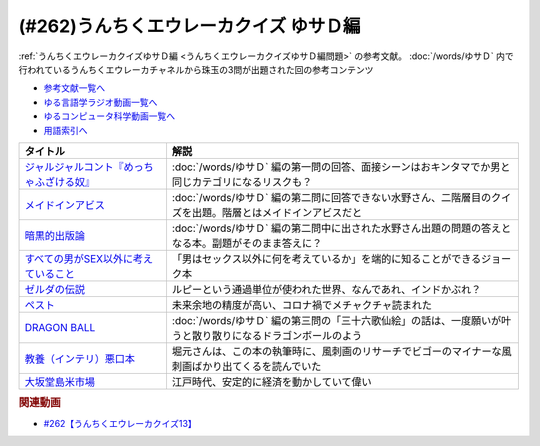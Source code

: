 .. _うんちくエウレーカクイズゆサＤ編参考文献:

.. :ref:`参考文献:うんちくエウレーカクイズゆサＤ編 <うんちくエウレーカクイズゆサＤ編参考文献>`

(#262)うんちくエウレーカクイズ ゆサＤ編
============================================================

:ref:`うんちくエウレーカクイズゆサＤ編 <うんちくエウレーカクイズゆサＤ編問題>` の参考文献。 :doc:`/words/ゆサＤ` 内で行われているうんちくエウレーカチャネルから珠玉の3問が出題された回の参考コンテンツ

* `参考文献一覧へ </reference/>`_ 
* `ゆる言語学ラジオ動画一覧へ </videos/yurugengo_radio_list.html>`_ 
* `ゆるコンピュータ科学動画一覧へ </videos/yurucomputer_radio_list.html>`_ 
* `用語索引へ </genindex.html>`_ 

.. raw:: html

  <!--ジャルジャルコント『めっちゃふざける奴』--><a href="https://youtu.be/Vmgq8cnzBvQ" target="_blank"><img border="0" src="https://i.ytimg.com/vi/Vmgq8cnzBvQ/hq720.jpg?sqp=-oaymwE2COgCEMoBSFXyq4qpAygIARUAAIhCGAFwAcABBvABAfgB_gmAAtAFigIMCAAQARhlIE8oSTAP&rs=AOn4CLDZoTKPzBm45jis4jhvU9troMcp_w" width="75"></a>
  <!--メイドインアビス--><a href="https://amzn.to/3r3V1oF" target="_blank"><img border="0" src="https://m.media-amazon.com/images/I/91nYfcgjBlL._AC_UL400_.jpg" width="75"></a>
  <!--暗黒的出版論--><a href="https://www.amazon.co.jp/%E6%9A%97%E9%BB%92%E7%9A%84%E5%87%BA%E7%89%88%E8%AB%96%E2%80%95%E3%81%82%E3%82%8B%E3%81%84%E3%81%AF%E3%83%8D%E3%83%83%E3%83%88%E6%9B%B8%E5%BA%97%E3%81%A71500%E5%86%86%E3%81%AB%E6%BA%80%E3%81%9F%E3%81%AA%E3%81%84%E6%99%82%E3%81%AB%E7%AB%AF%E6%95%B0%E8%AA%BF-%E3%82%B7%E3%83%B3%E3%82%AD%E3%83%AD%E3%82%A6/dp/4873100852?__mk_ja_JP=%E3%82%AB%E3%82%BF%E3%82%AB%E3%83%8A&crid=3FDVE4PKD2PUZ&keywords=%E6%9A%97%E9%BB%92%E7%9A%84%E5%87%BA%E7%89%88%E8%AB%96&qid=1694266788&sprefix=%E6%9A%97%E9%BB%92%E7%9A%84%E5%87%BA%E7%89%88%E8%AB%96%2Caps%2C200&sr=8-1&linkCode=li1&tag=takaoutputblo-22&linkId=e722eec4421d6a21dbfb18b9db56f15a&language=ja_JP&ref_=as_li_ss_il" target="_blank"><img border="0" src="//ws-fe.amazon-adsystem.com/widgets/q?_encoding=UTF8&ASIN=4873100852&Format=_SL110_&ID=AsinImage&MarketPlace=JP&ServiceVersion=20070822&WS=1&tag=takaoutputblo-22&language=ja_JP" ></a><img src="https://ir-jp.amazon-adsystem.com/e/ir?t=takaoutputblo-22&language=ja_JP&l=li1&o=9&a=4873100852" width="1" height="1" border="0" alt="" style="border:none !important; margin:0px !important;" />
  <!--すべての男がSEX以外に考えていること--><a href="https://www.amazon.co.jp/%E3%81%99%E3%81%B9%E3%81%A6%E3%81%AE%E7%94%B7%E3%81%8CSEX%E4%BB%A5%E5%A4%96%E3%81%AB%E8%80%83%E3%81%88%E3%81%A6%E3%81%84%E3%82%8B%E3%81%93%E3%81%A8-%E3%82%B7%E3%82%A7%E3%83%AA%E3%83%80%E3%83%B3%E3%83%BB%E3%82%B9%E3%83%A2%E3%83%BC%E3%83%B4/dp/4905156882?__mk_ja_JP=%E3%82%AB%E3%82%BF%E3%82%AB%E3%83%8A&crid=PHOT8UOB81ZX&keywords=%E3%81%99%E3%81%B9%E3%81%A6%E3%81%AE%E7%94%B7%E3%81%8C%E3%82%BB%E3%83%83%E3%82%AF%E3%82%B9%E4%BB%A5%E5%A4%96%E3%81%AB%E8%80%83%E3%81%88%E3%81%A6%E3%81%84%E3%82%8B%E3%81%93%E3%81%A8&qid=1694266894&sprefix=%E3%81%99%E3%81%B9%E3%81%A6%E3%81%AE%E7%94%B7%E3%81%8C%E3%82%BB%E3%83%83%E3%82%AF%E3%82%B9%E4%BB%A5%E5%A4%96%E3%81%AB%E8%80%83%E3%81%88%E3%81%A6%E3%81%84%E3%82%8B%E3%81%93%E3%81%A8%2Caps%2C179&sr=8-1&linkCode=li1&tag=takaoutputblo-22&linkId=5e24cafe899e4dcf38ad5007c1a7a9b1&language=ja_JP&ref_=as_li_ss_il" target="_blank"><img border="0" src="//ws-fe.amazon-adsystem.com/widgets/q?_encoding=UTF8&ASIN=4905156882&Format=_SL110_&ID=AsinImage&MarketPlace=JP&ServiceVersion=20070822&WS=1&tag=takaoutputblo-22&language=ja_JP" ></a><img src="https://ir-jp.amazon-adsystem.com/e/ir?t=takaoutputblo-22&language=ja_JP&l=li1&o=9&a=4905156882" width="1" height="1" border="0" alt="" style="border:none !important; margin:0px !important;" />
  <!--ゼルダの伝説--><a href="https://amzn.to/488kE8f" target="_blank"><img border="0" src="https://m.media-amazon.com/images/I/61uY-USWknL._AC_UL400_.jpg" width="75"></a>
  <!--ペスト--><a href="https://www.amazon.co.jp/%E3%83%9A%E3%82%B9%E3%83%88%EF%BC%88%E6%96%B0%E6%BD%AE%E6%96%87%E5%BA%AB%EF%BC%89-%E3%82%AB%E3%83%9F%E3%83%A5-ebook/dp/B06W9LCFFZ?__mk_ja_JP=%E3%82%AB%E3%82%BF%E3%82%AB%E3%83%8A&crid=7A18SSPYKLF0&keywords=%E3%83%9A%E3%82%B9%E3%83%88&qid=1694267111&sprefix=%E3%83%9A%E3%82%B9%E3%83%88%2Caps%2C338&sr=8-3&linkCode=li1&tag=takaoutputblo-22&linkId=1b8e5d8f84c6ada17bdafc7a7733bdb6&language=ja_JP&ref_=as_li_ss_il" target="_blank"><img border="0" src="//ws-fe.amazon-adsystem.com/widgets/q?_encoding=UTF8&ASIN=B06W9LCFFZ&Format=_SL110_&ID=AsinImage&MarketPlace=JP&ServiceVersion=20070822&WS=1&tag=takaoutputblo-22&language=ja_JP" ></a><img src="https://ir-jp.amazon-adsystem.com/e/ir?t=takaoutputblo-22&language=ja_JP&l=li1&o=9&a=B06W9LCFFZ" width="1" height="1" border="0" alt="" style="border:none !important; margin:0px !important;" />
  <!--DRAGON BALL--><a href="https://www.amazon.co.jp/DRAGON-BALL-%E3%83%A2%E3%83%8E%E3%82%AF%E3%83%AD%E7%89%88-1-%E3%82%B8%E3%83%A3%E3%83%B3%E3%83%97%E3%82%B3%E3%83%9F%E3%83%83%E3%82%AF%E3%82%B9DIGITAL-ebook/dp/B00A47VS5A?__mk_ja_JP=%E3%82%AB%E3%82%BF%E3%82%AB%E3%83%8A&crid=O9Q4SCBOJP8L&keywords=%E3%83%89%E3%83%A9%E3%82%B4%E3%83%B3%E3%83%9C%E3%83%BC%E3%83%AB&qid=1694267173&sprefix=%E3%83%89%E3%83%A9%E3%82%B4%E3%83%B3%E3%83%9C%E3%83%BC%E3%83%AB%2Caps%2C231&sr=8-10&linkCode=li1&tag=takaoutputblo-22&linkId=6a296595ae5bd42a31ab8175dacffdd3&language=ja_JP&ref_=as_li_ss_il" target="_blank"><img border="0" src="//ws-fe.amazon-adsystem.com/widgets/q?_encoding=UTF8&ASIN=B00A47VS5A&Format=_SL110_&ID=AsinImage&MarketPlace=JP&ServiceVersion=20070822&WS=1&tag=takaoutputblo-22&language=ja_JP" ></a><img src="https://ir-jp.amazon-adsystem.com/e/ir?t=takaoutputblo-22&language=ja_JP&l=li1&o=9&a=B00A47VS5A" width="1" height="1" border="0" alt="" style="border:none !important; margin:0px !important;" />
  <!--教養（インテリ）悪口本--><a href="https://www.amazon.co.jp/%E6%95%99%E9%A4%8A%EF%BC%88%E3%82%A4%E3%83%B3%E3%83%86%E3%83%AA%EF%BC%89%E6%82%AA%E5%8F%A3%E6%9C%AC-%E5%A0%80%E5%85%83-%E8%A6%8B-ebook/dp/B09NBJBK11?__mk_ja_JP=%E3%82%AB%E3%82%BF%E3%82%AB%E3%83%8A&crid=2IFT3TZOXF4R0&keywords=%E6%95%99%E9%A4%8A%E6%82%AA%E5%8F%A3%E6%9C%AC&qid=1694267274&sprefix=%E6%95%99%E9%A4%8A%E6%82%AA%E5%8F%A3%E6%9C%AC%2Caps%2C202&sr=8-1&linkCode=li1&tag=takaoutputblo-22&linkId=6b31bd0ac82111e02fd5f8525ab9d3a6&language=ja_JP&ref_=as_li_ss_il" target="_blank"><img border="0" src="//ws-fe.amazon-adsystem.com/widgets/q?_encoding=UTF8&ASIN=B09NBJBK11&Format=_SL110_&ID=AsinImage&MarketPlace=JP&ServiceVersion=20070822&WS=1&tag=takaoutputblo-22&language=ja_JP" ></a><img src="https://ir-jp.amazon-adsystem.com/e/ir?t=takaoutputblo-22&language=ja_JP&l=li1&o=9&a=B09NBJBK11" width="1" height="1" border="0" alt="" style="border:none !important; margin:0px !important;" />
  <!--大坂堂島米市場--><a href="https://www.amazon.co.jp/%E5%A4%A7%E5%9D%82%E5%A0%82%E5%B3%B6%E7%B1%B3%E5%B8%82%E5%A0%B4-%E6%B1%9F%E6%88%B8%E5%B9%95%E5%BA%9C%EF%BD%96%EF%BD%93%E5%B8%82%E5%A0%B4%E7%B5%8C%E6%B8%88-%E8%AC%9B%E8%AB%87%E7%A4%BE%E7%8F%BE%E4%BB%A3%E6%96%B0%E6%9B%B8-%E9%AB%98%E6%A7%BB%E6%B3%B0%E9%83%8E-ebook/dp/B07FCBNN33?__mk_ja_JP=%E3%82%AB%E3%82%BF%E3%82%AB%E3%83%8A&crid=3KASJPH5QLVI&keywords=%E5%A4%A7%E9%98%AA%E5%A0%82%E5%B3%B6%E7%B1%B3%E5%B8%82%E5%A0%B4&qid=1694267365&s=books&sprefix=%E5%A4%A7%E9%98%AA%E5%A0%82%E5%B3%B6%E7%B1%B3%E5%B8%82%E5%A0%B4%2Cstripbooks%2C188&sr=1-1&linkCode=li1&tag=takaoutputblo-22&linkId=323ece625db92a92fe3674a243c382a9&language=ja_JP&ref_=as_li_ss_il" target="_blank"><img border="0" src="//ws-fe.amazon-adsystem.com/widgets/q?_encoding=UTF8&ASIN=B07FCBNN33&Format=_SL110_&ID=AsinImage&MarketPlace=JP&ServiceVersion=20070822&WS=1&tag=takaoutputblo-22&language=ja_JP" ></a><img src="https://ir-jp.amazon-adsystem.com/e/ir?t=takaoutputblo-22&language=ja_JP&l=li1&o=9&a=B07FCBNN33" width="1" height="1" border="0" alt="" style="border:none !important; margin:0px !important;" />

+---------------------------------------------+-------------------------------------------------------------------------------------------------------------+
|                  タイトル                   |                                                    解説                                                     |
+=============================================+=============================================================================================================+
| `ジャルジャルコント『めっちゃふざける奴』`_ | :doc:`/words/ゆサＤ` 編の第一問の回答、面接シーンはおキンタマでか男と同じカテゴリになるリスクも？           |
+---------------------------------------------+-------------------------------------------------------------------------------------------------------------+
| `メイドインアビス`_                         | :doc:`/words/ゆサＤ` 編の第二問に回答できない水野さん、二階層目のクイズを出題。階層とはメイドインアビスだと |
+---------------------------------------------+-------------------------------------------------------------------------------------------------------------+
| `暗黒的出版論`_                             | :doc:`/words/ゆサＤ` 編の第二問中に出された水野さん出題の問題の答えとなる本。副題がそのまま答えに？         |
+---------------------------------------------+-------------------------------------------------------------------------------------------------------------+
| `すべての男がSEX以外に考えていること`_      | 「男はセックス以外に何を考えているか」を端的に知ることができるジョーク本                                    |
+---------------------------------------------+-------------------------------------------------------------------------------------------------------------+
| `ゼルダの伝説`_                             | ルピーという通過単位が使われた世界、なんであれ、インドかぶれ？                                              |
+---------------------------------------------+-------------------------------------------------------------------------------------------------------------+
| `ペスト`_                                   | 未来余地の精度が高い、コロナ禍でメチャクチャ読まれた                                                        |
+---------------------------------------------+-------------------------------------------------------------------------------------------------------------+
| `DRAGON BALL`_                              | :doc:`/words/ゆサＤ` 編の第三問の「三十六歌仙絵」の話は、一度願いが叶うと散り散りになるドラゴンボールのよう |
+---------------------------------------------+-------------------------------------------------------------------------------------------------------------+
| `教養（インテリ）悪口本`_                   | 堀元さんは、この本の執筆時に、風刺画のリサーチでビゴーのマイナーな風刺画ばかり出てくるを読んでいた          |
+---------------------------------------------+-------------------------------------------------------------------------------------------------------------+
| `大坂堂島米市場`_                           | 江戸時代、安定的に経済を動かしていて偉い                                                                    |
+---------------------------------------------+-------------------------------------------------------------------------------------------------------------+
.. _大坂堂島米市場: https://amzn.to/3RwWMWn
.. _教養（インテリ）悪口本: https://amzn.to/45JNhqW
.. _DRAGON BALL: https://amzn.to/44MbGL2
.. _ペスト: https://amzn.to/485uNmm
.. _ゼルダの伝説: https://amzn.to/488kE8f
.. _すべての男がSEX以外に考えていること: https://amzn.to/462jDg9
.. _暗黒的出版論: https://amzn.to/3ExxpvC
.. _メイドインアビス: https://amzn.to/3r3V1oF
.. _ジャルジャルコント『めっちゃふざける奴』: https://youtu.be/Vmgq8cnzBvQ

.. rubric:: 関連動画

* `#262【うんちくエウレーカクイズ13】`_

.. _#262【うんちくエウレーカクイズ13】: https://www.youtube.com/watch?v=51oNvrijOKI
